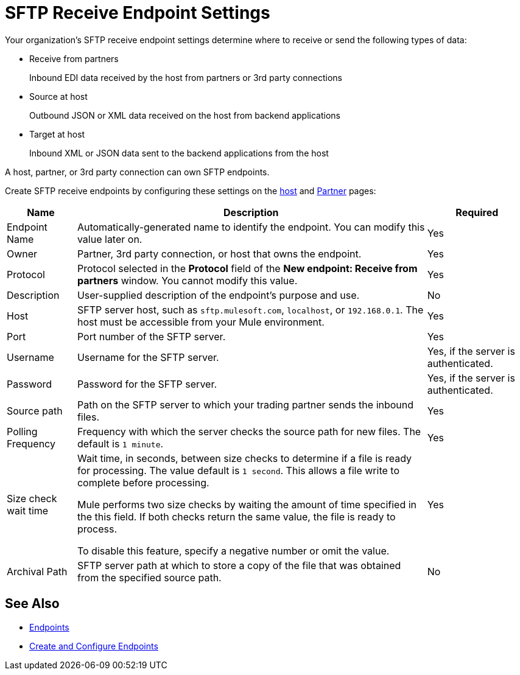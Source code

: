 = SFTP Receive Endpoint Settings

Your organization's SFTP receive endpoint settings determine where to receive or send the following types of data:

* Receive from partners
+
Inbound EDI data received by the host from partners or 3rd party connections
+
* Source at host
+
Outbound JSON or XML data received on the host from backend applications
+
* Target at host
+
Inbound XML or JSON data sent to the backend applications from the host

A host, partner, or 3rd party connection can own SFTP endpoints.

Create SFTP receive endpoints by configuring these settings on the xref:configure-host.adoc[host] and xref:configure-partner.adoc[Partner] pages:

[%header%autowidth.spread]
|===
|Name |Description | Required
| Endpoint Name
| Automatically-generated name to identify the endpoint. You can modify this value later on.
| Yes

| Owner
| Partner, 3rd party connection, or host that owns the endpoint.
| Yes

| Protocol
| Protocol selected in the *Protocol* field of the *New endpoint: Receive from partners* window. You cannot modify this value.
| Yes

| Description
| User-supplied description of the endpoint's purpose and use.
| No

| Host
| SFTP server host, such as `sftp.mulesoft.com`, `localhost`, or `192.168.0.1`. The host must be accessible from your Mule environment.
| Yes

| Port
| Port number of the SFTP server.
| Yes

| Username
| Username for the SFTP server.
| Yes, if the server is authenticated.

| Password
| Password for the SFTP server.
| Yes, if the server is authenticated.

| Source path
| Path on the SFTP server to which your trading partner sends the inbound files.
| Yes

| Polling Frequency
| Frequency with which the server checks the source path for new files. The default is `1 minute`.
| Yes

| Size check wait time
| Wait time, in seconds, between size checks to determine if a file is ready for processing. The value default is `1 second`. This allows a file write to complete before processing.

Mule performs two size checks by waiting the amount of time specified in the this field. If both checks return the same value, the file is ready to process.

To disable this feature, specify a negative number or omit the value.

| Yes

| Archival Path
| SFTP server path at which to store a copy of the file that was obtained from the specified source path.
| No
|===

== See Also

* xref:endpoints.adoc[Endpoints]
* xref:create-endpoint.adoc[Create and Configure Endpoints]
